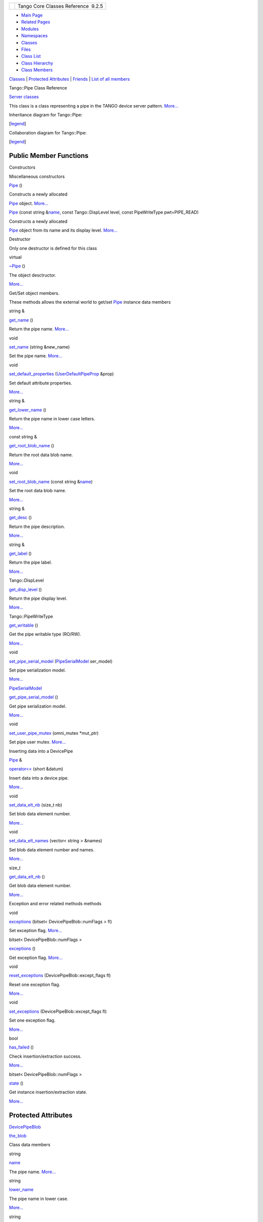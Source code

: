 +----------+---------------------------------------+
| |Logo|   | Tango Core Classes Reference  9.2.5   |
+----------+---------------------------------------+

-  `Main Page <../../index.html>`__
-  `Related Pages <../../pages.html>`__
-  `Modules <../../modules.html>`__
-  `Namespaces <../../namespaces.html>`__
-  `Classes <../../annotated.html>`__
-  `Files <../../files.html>`__

-  `Class List <../../annotated.html>`__
-  `Class Hierarchy <../../inherits.html>`__
-  `Class Members <../../functions.html>`__

`Classes <#nested-classes>`__ \| `Protected Attributes <#pro-attribs>`__
\| `Friends <#friends>`__ \| `List of all
members <../../df/d59/classTango_1_1Pipe-members.html>`__

Tango::Pipe Class Reference

`Server classes <../../da/d64/group__Server.html>`__

This class is a class representing a pipe in the TANGO device server
pattern. `More... <../../d8/d14/classTango_1_1Pipe.html#details>`__

Inheritance diagram for Tango::Pipe:

|Inheritance graph|

[`legend <../../graph_legend.html>`__\ ]

Collaboration diagram for Tango::Pipe:

|Collaboration graph|

[`legend <../../graph_legend.html>`__\ ]

Public Member Functions
-----------------------

Constructors

Miscellaneous constructors

 

`Pipe <../../d8/d14/classTango_1_1Pipe.html#a48f8fa0e8e169fd8f278407b771dc27d>`__
()

 

| Constructs a newly allocated
`Pipe <../../d8/d14/classTango_1_1Pipe.html>`__ object.
`More... <#a48f8fa0e8e169fd8f278407b771dc27d>`__

 

 

`Pipe <../../d8/d14/classTango_1_1Pipe.html#af29e5ee12dae6e4ea121718d407cf75d>`__
(const string
&\ `name <../../d8/d14/classTango_1_1Pipe.html#af3cae1c6cb5f44b9a51e45b61d67cfdb>`__,
const Tango::DispLevel level, const PipeWriteType pwt=PIPE\_READ)

 

| Constructs a newly allocated
`Pipe <../../d8/d14/classTango_1_1Pipe.html>`__ object from its name and
its display level. `More... <#af29e5ee12dae6e4ea121718d407cf75d>`__

 

Destructor

Only one destructor is defined for this class

virtual 

`~Pipe <../../d8/d14/classTango_1_1Pipe.html#a4b23ac2255767c1effe26d4a3bd26cab>`__
()

 

| The object desctructor.
`More... <#a4b23ac2255767c1effe26d4a3bd26cab>`__

 

Get/Set object members.

These methods allows the external world to get/set
`Pipe <../../d8/d14/classTango_1_1Pipe.html>`__ instance data members

string & 

`get\_name <../../d8/d14/classTango_1_1Pipe.html#a00bb2112e4e81c63ff5e55ffa046c9d7>`__
()

 

| Return the pipe name. `More... <#a00bb2112e4e81c63ff5e55ffa046c9d7>`__

 

void 

`set\_name <../../d8/d14/classTango_1_1Pipe.html#ac70b0bcbaf0f31a91fd27f21fe05fef6>`__
(string &new\_name)

 

| Set the pipe name. `More... <#ac70b0bcbaf0f31a91fd27f21fe05fef6>`__

 

void 

`set\_default\_properties <../../d8/d14/classTango_1_1Pipe.html#acf20d48edb9f74cf8268cc6cd5e0e4fa>`__
(`UserDefaultPipeProp <../../d9/de2/classTango_1_1UserDefaultPipeProp.html>`__
&prop)

 

| Set default attribute properties.
`More... <#acf20d48edb9f74cf8268cc6cd5e0e4fa>`__

 

string & 

`get\_lower\_name <../../d8/d14/classTango_1_1Pipe.html#af3201b786412b40011bbc4343e995ebe>`__
()

 

| Return the pipe name in lower case letters.
`More... <#af3201b786412b40011bbc4343e995ebe>`__

 

const string & 

`get\_root\_blob\_name <../../d8/d14/classTango_1_1Pipe.html#a03818186cd3b89c123db978ec735174b>`__
()

 

| Return the root data blob name.
`More... <#a03818186cd3b89c123db978ec735174b>`__

 

void 

`set\_root\_blob\_name <../../d8/d14/classTango_1_1Pipe.html#afc0f382d5d6c6d03abb2e25ceb4456e6>`__
(const string
&\ `name <../../d8/d14/classTango_1_1Pipe.html#af3cae1c6cb5f44b9a51e45b61d67cfdb>`__)

 

| Set the root data blob name.
`More... <#afc0f382d5d6c6d03abb2e25ceb4456e6>`__

 

string & 

`get\_desc <../../d8/d14/classTango_1_1Pipe.html#a21c57287d00cae3a66f6cb9626f6324d>`__
()

 

| Return the pipe description.
`More... <#a21c57287d00cae3a66f6cb9626f6324d>`__

 

string & 

`get\_label <../../d8/d14/classTango_1_1Pipe.html#ae66635efe0978d51fd62e73b34b24e5c>`__
()

 

| Return the pipe label.
`More... <#ae66635efe0978d51fd62e73b34b24e5c>`__

 

Tango::DispLevel 

`get\_disp\_level <../../d8/d14/classTango_1_1Pipe.html#a6b6e9b53474dc7121ff7fb38942c1250>`__
()

 

| Return the pipe display level.
`More... <#a6b6e9b53474dc7121ff7fb38942c1250>`__

 

Tango::PipeWriteType 

`get\_writable <../../d8/d14/classTango_1_1Pipe.html#ad4981873f1e6f3d5e294f66d3b01b848>`__
()

 

| Get the pipe writable type (RO/RW).
`More... <#ad4981873f1e6f3d5e294f66d3b01b848>`__

 

void 

`set\_pipe\_serial\_model <../../d8/d14/classTango_1_1Pipe.html#a77c6b9c413099b205da176541100659d>`__
(`PipeSerialModel <../../de/ddf/namespaceTango.html#a65f765a424afb133707cfba235633f98>`__
ser\_model)

 

| Set pipe serialization model.
`More... <#a77c6b9c413099b205da176541100659d>`__

 

`PipeSerialModel <../../de/ddf/namespaceTango.html#a65f765a424afb133707cfba235633f98>`__ 

`get\_pipe\_serial\_model <../../d8/d14/classTango_1_1Pipe.html#a131457c57f76313b0784d02228e423dd>`__
()

 

| Get pipe serialization model.
`More... <#a131457c57f76313b0784d02228e423dd>`__

 

void 

`set\_user\_pipe\_mutex <../../d8/d14/classTango_1_1Pipe.html#acbe28a16686f044af10708792fddf245>`__
(omni\_mutex \*mut\_ptr)

 

| Set pipe user mutex. `More... <#acbe28a16686f044af10708792fddf245>`__

 

Inserting data into a DevicePipe

`Pipe <../../d8/d14/classTango_1_1Pipe.html>`__ & 

`operator<< <../../d8/d14/classTango_1_1Pipe.html#ac67072c3bf8d26e547ea92aac9b7e260>`__
(short &datum)

 

| Insert data into a device pipe.
`More... <#ac67072c3bf8d26e547ea92aac9b7e260>`__

 

void 

`set\_data\_elt\_nb <../../d8/d14/classTango_1_1Pipe.html#a9e73adb9661dd91811af627d701d8832>`__
(size\_t nb)

 

| Set blob data element number.
`More... <#a9e73adb9661dd91811af627d701d8832>`__

 

void 

`set\_data\_elt\_names <../../d8/d14/classTango_1_1Pipe.html#a90537af700f9c8f7bbbe4540e0b9542b>`__
(vector< string > &names)

 

| Set blob data element number and names.
`More... <#a90537af700f9c8f7bbbe4540e0b9542b>`__

 

size\_t 

`get\_data\_elt\_nb <../../d8/d14/classTango_1_1Pipe.html#a85b5e99f841bc2a6f6fe2c7dce9f2928>`__
()

 

| Get blob data element number.
`More... <#a85b5e99f841bc2a6f6fe2c7dce9f2928>`__

 

Exception and error related methods methods

void 

`exceptions <../../d8/d14/classTango_1_1Pipe.html#abd430c1ee08d7d19ebbf469974c62dc4>`__
(bitset< DevicePipeBlob::numFlags > fl)

 

| Set exception flag. `More... <#abd430c1ee08d7d19ebbf469974c62dc4>`__

 

bitset< DevicePipeBlob::numFlags > 

`exceptions <../../d8/d14/classTango_1_1Pipe.html#a4fb5132f87eba2ccd54a392b0612a1fa>`__
()

 

| Get exception flag. `More... <#a4fb5132f87eba2ccd54a392b0612a1fa>`__

 

void 

`reset\_exceptions <../../d8/d14/classTango_1_1Pipe.html#ad0961a4c770ff42b0b672907268b6c14>`__
(DevicePipeBlob::except\_flags fl)

 

| Reset one exception flag.
`More... <#ad0961a4c770ff42b0b672907268b6c14>`__

 

void 

`set\_exceptions <../../d8/d14/classTango_1_1Pipe.html#a6362521002ff86cf970661a7699b5c54>`__
(DevicePipeBlob::except\_flags fl)

 

| Set one exception flag.
`More... <#a6362521002ff86cf970661a7699b5c54>`__

 

bool 

`has\_failed <../../d8/d14/classTango_1_1Pipe.html#a5de39890365fd35d887d66ef8fe5bae7>`__
()

 

| Check insertion/extraction success.
`More... <#a5de39890365fd35d887d66ef8fe5bae7>`__

 

bitset< DevicePipeBlob::numFlags > 

`state <../../d8/d14/classTango_1_1Pipe.html#a124f05b1125ea60be231ded98f27d303>`__
()

 

| Get instance insertion/extraction state.
`More... <#a124f05b1125ea60be231ded98f27d303>`__

 

Protected Attributes
--------------------

`DevicePipeBlob <../../df/dd9/classTango_1_1DevicePipeBlob.html>`__ 

`the\_blob <../../d8/d14/classTango_1_1Pipe.html#a784d199e1309184b6c5afbe64dcc64b4>`__

 

Class data members

string 

`name <../../d8/d14/classTango_1_1Pipe.html#af3cae1c6cb5f44b9a51e45b61d67cfdb>`__

 

| The pipe name. `More... <#af3cae1c6cb5f44b9a51e45b61d67cfdb>`__

 

string 

`lower\_name <../../d8/d14/classTango_1_1Pipe.html#af7c22f717b75210fcb5328a38be95e7c>`__

 

| The pipe name in lower case.
`More... <#af7c22f717b75210fcb5328a38be95e7c>`__

 

string 

`desc <../../d8/d14/classTango_1_1Pipe.html#a317ab27c21563fc4d279007991c8080b>`__

 

| The pipe description. `More... <#a317ab27c21563fc4d279007991c8080b>`__

 

string 

`label <../../d8/d14/classTango_1_1Pipe.html#a139a571b46d6f4911fae84269d0beff6>`__

 

| The pipe label. `More... <#a139a571b46d6f4911fae84269d0beff6>`__

 

Tango::DispLevel 

`disp\_level <../../d8/d14/classTango_1_1Pipe.html#a58da366eded254dd357432105a5fd645>`__

 

| The pipe display level.
`More... <#a58da366eded254dd357432105a5fd645>`__

 

Tango::PipeWriteType 

`writable <../../d8/d14/classTango_1_1Pipe.html#afaec591f0261e13cb7df7277c9f09ece>`__

 

| The pipe R/W type. `More... <#afaec591f0261e13cb7df7277c9f09ece>`__

 

Friends
-------

class 

`EventSupplier <../../d8/d14/classTango_1_1Pipe.html#a113a5beda9b94ad235073dd9cfd3504a>`__

 

class 

`ZmqEventSupplier <../../d8/d14/classTango_1_1Pipe.html#a89ef1b5b0e914a3b89e77cebe6dd8ce8>`__

 

Detailed Description
--------------------

This class is a class representing a pipe in the TANGO device server
pattern.

It is an abstract class. It is the root class for all pipe related
classes.

$Author$ $Revision$

Constructor & Destructor Documentation
--------------------------------------

+--------------------------------------+--------------------------------------+
| +---------------------+-----+----+-- | inline                               |
| ---+----+                            |                                      |
| | Tango::Pipe::Pipe   | (   |    | ) |                                      |
|    |    |                            |                                      |
| +---------------------+-----+----+-- |                                      |
| ---+----+                            |                                      |
                                                                             
+--------------------------------------+--------------------------------------+

Constructs a newly allocated
`Pipe <../../d8/d14/classTango_1_1Pipe.html>`__ object.

The default constructor

+---------------------+-----+---------------------------+--------------------------+
| Tango::Pipe::Pipe   | (   | const string &            | *name*,                  |
+---------------------+-----+---------------------------+--------------------------+
|                     |     | const Tango::DispLevel    | *level*,                 |
+---------------------+-----+---------------------------+--------------------------+
|                     |     | const PipeWriteType       | *pwt* = ``PIPE_READ``    |
+---------------------+-----+---------------------------+--------------------------+
|                     | )   |                           |                          |
+---------------------+-----+---------------------------+--------------------------+

Constructs a newly allocated
`Pipe <../../d8/d14/classTango_1_1Pipe.html>`__ object from its name and
its display level.

Parameters
    +---------+---------------------------------------+
    | name    | The pipe name                         |
    +---------+---------------------------------------+
    | level   | The pipe display level                |
    +---------+---------------------------------------+
    | pwt     | The pipe R/W type (default to READ)   |
    +---------+---------------------------------------+

+--------------------------------------+--------------------------------------+
| +------------------------------+---- | inlinevirtual                        |
| -+----+-----+----+                   |                                      |
| | virtual Tango::Pipe::~Pipe   | (   |                                      |
|  |    | )   |    |                   |                                      |
| +------------------------------+---- |                                      |
| -+----+-----+----+                   |                                      |
                                                                             
+--------------------------------------+--------------------------------------+

The object desctructor.

Member Function Documentation
-----------------------------

+--------------------------------------+--------------------------------------+
| +--------------------------------+-- | inline                               |
| ---+-------------------------------- |                                      |
| -------+--------+-----+----+         |                                      |
| | void Tango::Pipe::exceptions   | ( |                                      |
|    | bitset< DevicePipeBlob::numFlag |                                      |
| s >    | *fl*   | )   |    |         |                                      |
| +--------------------------------+-- |                                      |
| ---+-------------------------------- |                                      |
| -------+--------+-----+----+         |                                      |
                                                                             
+--------------------------------------+--------------------------------------+

Set exception flag.

It's a method which allows the user to switch on/off exception throwing
when trying to insert/extract data from a
`Pipe <../../d8/d14/classTango_1_1Pipe.html>`__ object. The following
flags are supported :

-  **isempty\_flag** - throw a WrongData exception (reason =
   API\_EmptyDataElement) if user tries to extract data from one empty
   blob data element. By default, this flag is set
-  **wrongtype\_flag** - throw a WrongData exception (reason =
   API\_IncompatibleArgumentType) if user tries to extract data with a
   type different than the type used for insertion. By default, this
   flag is set
-  **notenoughde\_flag** - throw a WrongData exception (reason =
   API\_PipeWrongArg) if user tries to extract data from a
   `DevicePipeBlob <../../df/dd9/classTango_1_1DevicePipeBlob.html>`__
   for a data element which does not exist. By default, this flag is set
-  **blobdenamenotset\_flag** - Throw a WrongData exception (reason =
   API\_PipeNoDataElement) if user tries to insert data into the blob
   while the name or number of data element has not been set with
   methods
   `set\_data\_elt\_nb() <../../d8/d14/classTango_1_1Pipe.html#a9e73adb9661dd91811af627d701d8832>`__
   or
   `set\_data\_elt\_names() <../../d8/d14/classTango_1_1Pipe.html#a90537af700f9c8f7bbbe4540e0b9542b>`__
-  **mixing\_flag** - Throw a WrongData exception (reason =
   API\_NotSupportedFeature) if user tries to mix insertion/extraction
   method (<< or >>) with operator[]

Parameters
    +--------+------+----------------------+
    | [in]   | fl   | The exception flag   |
    +--------+------+----------------------+

References
`Tango::DevicePipeBlob::exceptions() <../../df/dd9/classTango_1_1DevicePipeBlob.html#ac1573563218260fa5211c66c367d85df>`__,
and
`the\_blob <../../d8/d14/classTango_1_1Pipe.html#a784d199e1309184b6c5afbe64dcc64b4>`__.

+--------------------------------------+--------------------------------------+
| +----------------------------------- | inline                               |
| -------------------------+-----+---- |                                      |
| +-----+----+                         |                                      |
| | bitset<DevicePipeBlob::numFlags> T |                                      |
| ango::Pipe::exceptions   | (   |     |                                      |
| | )   |    |                         |                                      |
| +----------------------------------- |                                      |
| -------------------------+-----+---- |                                      |
| +-----+----+                         |                                      |
                                                                             
+--------------------------------------+--------------------------------------+

Get exception flag.

Returns the whole exception flags. The following is an example of how to
use these exceptions related methods

`Pipe <../../d8/d14/classTango_1_1Pipe.html#a48f8fa0e8e169fd8f278407b771dc27d>`__
pi;

bitset<DevicePipeBlob::numFlags> bs = pi.exceptions();

cout << "bs = " << bs <<
`endl <../../d8/dcc/namespacestd.html#a4639029cd5db5428c743a52d095356b9>`__;

pi.set\_exceptions(DevicePipeBlob::wrongtype\_flag);

bs = pi.exceptions();

cout << "bs = " << bs <<
`endl <../../d8/dcc/namespacestd.html#a4639029cd5db5428c743a52d095356b9>`__;

Returns
    The exception flag

References
`Tango::DevicePipeBlob::exceptions() <../../df/dd9/classTango_1_1DevicePipeBlob.html#ac1573563218260fa5211c66c367d85df>`__,
and
`the\_blob <../../d8/d14/classTango_1_1Pipe.html#a784d199e1309184b6c5afbe64dcc64b4>`__.

+--------------------------------------+--------------------------------------+
| +----------------------------------- | inline                               |
| --------+-----+----+-----+----+      |                                      |
| | size\_t Tango::Pipe::get\_data\_el |                                      |
| t\_nb   | (   |    | )   |    |      |                                      |
| +----------------------------------- |                                      |
| --------+-----+----+-----+----+      |                                      |
                                                                             
+--------------------------------------+--------------------------------------+

Get blob data element number.

Get the blob data element number

Returns
    The blob data element number

References
`Tango::DevicePipeBlob::get\_data\_elt\_nb() <../../df/dd9/classTango_1_1DevicePipeBlob.html#a85220fe9f2351d7a43dc4f7fdf4cd3d5>`__,
and
`the\_blob <../../d8/d14/classTango_1_1Pipe.html#a784d199e1309184b6c5afbe64dcc64b4>`__.

+--------------------------------------+--------------------------------------+
| +----------------------------------+ | inline                               |
| -----+----+-----+----+               |                                      |
| | string& Tango::Pipe::get\_desc   | |                                      |
|  (   |    | )   |    |               |                                      |
| +----------------------------------+ |                                      |
| -----+----+-----+----+               |                                      |
                                                                             
+--------------------------------------+--------------------------------------+

Return the pipe description.

Returns
    The pipe description

References
`desc <../../d8/d14/classTango_1_1Pipe.html#a317ab27c21563fc4d279007991c8080b>`__.

+--------------------------------------+--------------------------------------+
| +----------------------------------- | inline                               |
| ---------------+-----+----+-----+--- |                                      |
| -+                                   |                                      |
| | Tango::DispLevel Tango::Pipe::get\ |                                      |
| _disp\_level   | (   |    | )   |    |                                      |
|  |                                   |                                      |
| +----------------------------------- |                                      |
| ---------------+-----+----+-----+--- |                                      |
| -+                                   |                                      |
                                                                             
+--------------------------------------+--------------------------------------+

Return the pipe display level.

Returns
    The pipe display level

References
`disp\_level <../../d8/d14/classTango_1_1Pipe.html#a58da366eded254dd357432105a5fd645>`__.

+--------------------------------------+--------------------------------------+
| +----------------------------------- | inline                               |
| +-----+----+-----+----+              |                                      |
| | string& Tango::Pipe::get\_label    |                                      |
| | (   |    | )   |    |              |                                      |
| +----------------------------------- |                                      |
| +-----+----+-----+----+              |                                      |
                                                                             
+--------------------------------------+--------------------------------------+

Return the pipe label.

Returns
    The pipe label

References
`label <../../d8/d14/classTango_1_1Pipe.html#a139a571b46d6f4911fae84269d0beff6>`__.

+--------------------------------------+--------------------------------------+
| +----------------------------------- | inline                               |
| ------+-----+----+-----+----+        |                                      |
| | string& Tango::Pipe::get\_lower\_n |                                      |
| ame   | (   |    | )   |    |        |                                      |
| +----------------------------------- |                                      |
| ------+-----+----+-----+----+        |                                      |
                                                                             
+--------------------------------------+--------------------------------------+

Return the pipe name in lower case letters.

Returns
    The pipe name

References
`lower\_name <../../d8/d14/classTango_1_1Pipe.html#af7c22f717b75210fcb5328a38be95e7c>`__.

+--------------------------------------+--------------------------------------+
| +----------------------------------+ | inline                               |
| -----+----+-----+----+               |                                      |
| | string& Tango::Pipe::get\_name   | |                                      |
|  (   |    | )   |    |               |                                      |
| +----------------------------------+ |                                      |
| -----+----+-----+----+               |                                      |
                                                                             
+--------------------------------------+--------------------------------------+

Return the pipe name.

Returns
    The pipe name

References
`name <../../d8/d14/classTango_1_1Pipe.html#af3cae1c6cb5f44b9a51e45b61d67cfdb>`__.

+--------------------------------------+--------------------------------------+
| +----------------------------------- | inline                               |
| ------------------------------------ |                                      |
| ------------------------------------ |                                      |
| -----------------------+-----+----+- |                                      |
| ----+----+                           |                                      |
| | `PipeSerialModel <../../de/ddf/nam |                                      |
| espaceTango.html#a65f765a424afb13370 |                                      |
| 7cfba235633f98>`__ Tango::Pipe::get\ |                                      |
| _pipe\_serial\_model   | (   |    |  |                                      |
| )   |    |                           |                                      |
| +----------------------------------- |                                      |
| ------------------------------------ |                                      |
| ------------------------------------ |                                      |
| -----------------------+-----+----+- |                                      |
| ----+----+                           |                                      |
                                                                             
+--------------------------------------+--------------------------------------+

Get pipe serialization model.

Get the pipe serialization model

Returns
    The pipe serialization model

+--------------------------------------+--------------------------------------+
| +----------------------------------- | inline                               |
| -----------------+-----+----+-----+- |                                      |
| ---+                                 |                                      |
| | const string& Tango::Pipe::get\_ro |                                      |
| ot\_blob\_name   | (   |    | )   |  |                                      |
|    |                                 |                                      |
| +----------------------------------- |                                      |
| -----------------+-----+----+-----+- |                                      |
| ---+                                 |                                      |
                                                                             
+--------------------------------------+--------------------------------------+

Return the root data blob name.

Returns
    The data blob name

References
`Tango::DevicePipeBlob::get\_name() <../../df/dd9/classTango_1_1DevicePipeBlob.html#a5271acce39f4b6d3ddc5e91775ff8039>`__,
and
`the\_blob <../../d8/d14/classTango_1_1Pipe.html#a784d199e1309184b6c5afbe64dcc64b4>`__.

+--------------------------------------+--------------------------------------+
| +----------------------------------- | inline                               |
| ----------------+-----+----+-----+-- |                                      |
| --+                                  |                                      |
| | Tango::PipeWriteType Tango::Pipe:: |                                      |
| get\_writable   | (   |    | )   |   |                                      |
|   |                                  |                                      |
| +----------------------------------- |                                      |
| ----------------+-----+----+-----+-- |                                      |
| --+                                  |                                      |
                                                                             
+--------------------------------------+--------------------------------------+

Get the pipe writable type (RO/RW).

Returns
    The pipe write type.

References
`writable <../../d8/d14/classTango_1_1Pipe.html#afaec591f0261e13cb7df7277c9f09ece>`__.

+--------------------------------------+--------------------------------------+
| +---------------------------------+- | inline                               |
| ----+----+-----+----+                |                                      |
| | bool Tango::Pipe::has\_failed   |  |                                      |
| (   |    | )   |    |                |                                      |
| +---------------------------------+- |                                      |
| ----+----+-----+----+                |                                      |
                                                                             
+--------------------------------------+--------------------------------------+

Check insertion/extraction success.

Allow the user to check if insertion/extraction into/from
`Pipe <../../d8/d14/classTango_1_1Pipe.html>`__ instance was
successfull. This method has to be used when exceptions are disabled.

Returns
    True if insertion/extraction has failed

References
`Tango::DevicePipeBlob::has\_failed() <../../df/dd9/classTango_1_1DevicePipeBlob.html#aefce9c5e97eb7a80197d1590a13c4f50>`__,
and
`the\_blob <../../d8/d14/classTango_1_1Pipe.html#a784d199e1309184b6c5afbe64dcc64b4>`__.

+------------------------------------------------------------------------------+-----+------------+-----------+-----+----+
| `Pipe <../../d8/d14/classTango_1_1Pipe.html>`__\ & Tango::Pipe::operator<<   | (   | short &    | *datum*   | )   |    |
+------------------------------------------------------------------------------+-----+------------+-----------+-----+----+

Insert data into a device pipe.

Inserting data into a `Pipe <../../d8/d14/classTango_1_1Pipe.html>`__
instance is simlar to inserting data into a
`DevicePipeBlob <../../df/dd9/classTango_1_1DevicePipeBlob.html>`__
class instance. See doc of
`DevicePipeBlob <../../df/dd9/classTango_1_1DevicePipeBlob.html>`__
class insertion methods
(`DevicePipeBlob::operator<< <../../df/dd9/classTango_1_1DevicePipeBlob.html#ae1bf63d8a01b7710ae051e53a082548f>`__)
to get a complete documentation on how to insert data into a
`Pipe <../../d8/d14/classTango_1_1Pipe.html>`__ object

Parameters
    +--------+---------+-------------------------------------------------------------------------------------------+
    | [in]   | datum   | The data to be inserted into the `Pipe <../../d8/d14/classTango_1_1Pipe.html>`__ object   |
    +--------+---------+-------------------------------------------------------------------------------------------+

Exceptions
    +-------------+----------------+
    | WrongData   | if requested   |
    +-------------+----------------+

+--------------------------------------+--------------------------------------+
| +----------------------------------- | inline                               |
| ----+-----+------------------------- |                                      |
| ---------+--------+-----+----+       |                                      |
| | void Tango::Pipe::reset\_exception |                                      |
| s   | (   | DevicePipeBlob::except\_ |                                      |
| flags    | *fl*   | )   |    |       |                                      |
| +----------------------------------- |                                      |
| ----+-----+------------------------- |                                      |
| ---------+--------+-----+----+       |                                      |
                                                                             
+--------------------------------------+--------------------------------------+

Reset one exception flag.

Resets one exception flag

Parameters
    +--------+------+----------------------+
    | [in]   | fl   | The exception flag   |
    +--------+------+----------------------+

References
`Tango::DevicePipeBlob::reset\_exceptions() <../../df/dd9/classTango_1_1DevicePipeBlob.html#ab54466d1b593e8e464957f19ef685ae2>`__,
and
`the\_blob <../../d8/d14/classTango_1_1Pipe.html#a784d199e1309184b6c5afbe64dcc64b4>`__.

+--------------------------------------+--------------------------------------+
| +----------------------------------- | inline                               |
| --------+-----+--------------------- |                                      |
| --+-----------+-----+----+           |                                      |
| | void Tango::Pipe::set\_data\_elt\_ |                                      |
| names   | (   | vector< string > &   |                                      |
|   | *names*   | )   |    |           |                                      |
| +----------------------------------- |                                      |
| --------+-----+--------------------- |                                      |
| --+-----------+-----+----+           |                                      |
                                                                             
+--------------------------------------+--------------------------------------+

Set blob data element number and names.

Set the blob data element number and names. The data element number is
the number of names in the input parameter.

Parameters
    +--------+---------+-------------------------------+
    | [in]   | names   | The blob data element names   |
    +--------+---------+-------------------------------+

References
`Tango::DevicePipeBlob::set\_data\_elt\_names() <../../df/dd9/classTango_1_1DevicePipeBlob.html#ae6c90f89d110cd3f7e7368346f4ae9e7>`__,
and
`the\_blob <../../d8/d14/classTango_1_1Pipe.html#a784d199e1309184b6c5afbe64dcc64b4>`__.

+--------------------------------------+--------------------------------------+
| +----------------------------------- | inline                               |
| -----+-----+------------+--------+-- |                                      |
| ---+----+                            |                                      |
| | void Tango::Pipe::set\_data\_elt\_ |                                      |
| nb   | (   | size\_t    | *nb*   | ) |                                      |
|    |    |                            |                                      |
| +----------------------------------- |                                      |
| -----+-----+------------+--------+-- |                                      |
| ---+----+                            |                                      |
                                                                             
+--------------------------------------+--------------------------------------+

Set blob data element number.

Set the blob data element number

Parameters
    +--------+------+--------------------------------+
    | [in]   | nb   | The blob data element number   |
    +--------+------+--------------------------------+

References
`Tango::DevicePipeBlob::set\_data\_elt\_nb() <../../df/dd9/classTango_1_1DevicePipeBlob.html#aaca17726578d592076c6bad76a98e59c>`__,
and
`the\_blob <../../d8/d14/classTango_1_1Pipe.html#a784d199e1309184b6c5afbe64dcc64b4>`__.

+----------------------------------------------+-----+------------------------------------------------------------------------------------+----------+-----+----+
| void Tango::Pipe::set\_default\_properties   | (   | `UserDefaultPipeProp <../../d9/de2/classTango_1_1UserDefaultPipeProp.html>`__ &    | *prop*   | )   |    |
+----------------------------------------------+-----+------------------------------------------------------------------------------------+----------+-----+----+

Set default attribute properties.

Parameters
    +--------+-----------------------------------+
    | prop   | The user default property class   |
    +--------+-----------------------------------+

+--------------------------------------+--------------------------------------+
| +----------------------------------- | inline                               |
| --+-----+--------------------------- |                                      |
| -------+--------+-----+----+         |                                      |
| | void Tango::Pipe::set\_exceptions  |                                      |
|   | (   | DevicePipeBlob::except\_fl |                                      |
| ags    | *fl*   | )   |    |         |                                      |
| +----------------------------------- |                                      |
| --+-----+--------------------------- |                                      |
| -------+--------+-----+----+         |                                      |
                                                                             
+--------------------------------------+--------------------------------------+

Set one exception flag.

Sets one exception flag. See
`DevicePipeBlob::exceptions() <../../df/dd9/classTango_1_1DevicePipeBlob.html#aebf99ce7518695ef361549f729f8b305>`__
for a usage example.

Parameters
    +--------+------+----------------------+
    | [in]   | fl   | The exception flag   |
    +--------+------+----------------------+

References
`Tango::DevicePipeBlob::set\_exceptions() <../../df/dd9/classTango_1_1DevicePipeBlob.html#ae6d904cd958cb22382ceefef4a4c8593>`__,
and
`the\_blob <../../d8/d14/classTango_1_1Pipe.html#a784d199e1309184b6c5afbe64dcc64b4>`__.

+--------------------------------------+--------------------------------------+
| +-------------------------------+--- | inline                               |
| --+-------------+---------------+--- |                                      |
| --+----+                             |                                      |
| | void Tango::Pipe::set\_name   | (  |                                      |
|   | string &    | *new\_name*   | )  |                                      |
|   |    |                             |                                      |
| +-------------------------------+--- |                                      |
| --+-------------+---------------+--- |                                      |
| --+----+                             |                                      |
                                                                             
+--------------------------------------+--------------------------------------+

Set the pipe name.

Parameters
    +-------------+---------------------+
    | new\_name   | The new pipe name   |
    +-------------+---------------------+

References
`name <../../d8/d14/classTango_1_1Pipe.html#af3cae1c6cb5f44b9a51e45b61d67cfdb>`__.

+----------------------------------------------+-----+---------------------------------------------------------------------------------------------+----------------+-----+----+
| void Tango::Pipe::set\_pipe\_serial\_model   | (   | `PipeSerialModel <../../de/ddf/namespaceTango.html#a65f765a424afb133707cfba235633f98>`__    | *ser\_model*   | )   |    |
+----------------------------------------------+-----+---------------------------------------------------------------------------------------------+----------------+-----+----+

Set pipe serialization model.

This method allows the user to choose the pipe serialization model.

Parameters
    +--------+--------------+--------------------------------------------------------------------------------------------------------------------------+
    | [in]   | ser\_model   | The new serialisation model. The serialization model must be one of PIPE\_BY\_KERNEL, PIPE\_BY\_USER or PIPE\_NO\_SYNC   |
    +--------+--------------+--------------------------------------------------------------------------------------------------------------------------+

+--------------------------------------+--------------------------------------+
| +----------------------------------- | inline                               |
| --------+-----+-------------------+- |                                      |
| ---------+-----+----+                |                                      |
| | void Tango::Pipe::set\_root\_blob\ |                                      |
| _name   | (   | const string &    |  |                                      |
| *name*   | )   |    |                |                                      |
| +----------------------------------- |                                      |
| --------+-----+-------------------+- |                                      |
| ---------+-----+----+                |                                      |
                                                                             
+--------------------------------------+--------------------------------------+

Set the root data blob name.

Parameters
    +--------+--------+---------------------------+
    | [in]   | name   | The root data blob name   |
    +--------+--------+---------------------------+

References
`Tango::DevicePipeBlob::set\_name() <../../df/dd9/classTango_1_1DevicePipeBlob.html#aa16f3e082d2d6f7ee4f12135a9f63cb7>`__,
and
`the\_blob <../../d8/d14/classTango_1_1Pipe.html#a784d199e1309184b6c5afbe64dcc64b4>`__.

+--------------------------------------+--------------------------------------+
| +----------------------------------- | inline                               |
| ---------+-----+-------------------+ |                                      |
| --------------+-----+----+           |                                      |
| | void Tango::Pipe::set\_user\_pipe\ |                                      |
| _mutex   | (   | omni\_mutex \*    | |                                      |
|  *mut\_ptr*   | )   |    |           |                                      |
| +----------------------------------- |                                      |
| ---------+-----+-------------------+ |                                      |
| --------------+-----+----+           |                                      |
                                                                             
+--------------------------------------+--------------------------------------+

Set pipe user mutex.

This method allows the user to give to the pipe object the pointer to
the omni\_mutex used to protect its buffer. The mutex has to be locked
when passed to this method. The
`Tango <../../de/ddf/namespaceTango.html>`__ kernel will unlock it when
the data will be transferred to the client.

Parameters
    +--------+------------+--------------------------+
    | [in]   | mut\_ptr   | The user mutex pointer   |
    +--------+------------+--------------------------+

+--------------------------------------+--------------------------------------+
| +----------------------------------- | inline                               |
| --------------------+-----+----+---- |                                      |
| -+----+                              |                                      |
| | bitset<DevicePipeBlob::numFlags> T |                                      |
| ango::Pipe::state   | (   |    | )   |                                      |
|  |    |                              |                                      |
| +----------------------------------- |                                      |
| --------------------+-----+----+---- |                                      |
| -+----+                              |                                      |
                                                                             
+--------------------------------------+--------------------------------------+

Get instance insertion/extraction state.

Allow the user to find out what was the reason of insertion/extraction
into/from `Pipe <../../d8/d14/classTango_1_1Pipe.html>`__ failure. This
method has to be used when exceptions are disabled. Here is an example
of how methods
`has\_failed() <../../d8/d14/classTango_1_1Pipe.html#a5de39890365fd35d887d66ef8fe5bae7>`__
and
`state() <../../d8/d14/classTango_1_1Pipe.html#a124f05b1125ea60be231ded98f27d303>`__
could be used

`Pipe <../../d8/d14/classTango_1_1Pipe.html#a48f8fa0e8e169fd8f278407b771dc27d>`__
dpb = ....

bitset<DevicePipeBlob::numFlags> bs;

bs.reset();

dpb.exceptions(bs);

DevLong dl;

dpb >> dl;

if (dpb.has\_failed() == true)

{

bitset<DevicePipeBlob::numFlags> bs\_err = dpb.state();

if (dpb.test(DevicePipeBlob::isempty\_flag) == true)

.....

}

Returns
    The error bit set.

References
`Tango::DevicePipeBlob::state() <../../df/dd9/classTango_1_1DevicePipeBlob.html#ad0ef655afc8a1d0a59a44091892b017f>`__,
and
`the\_blob <../../d8/d14/classTango_1_1Pipe.html#a784d199e1309184b6c5afbe64dcc64b4>`__.

Friends And Related Function Documentation
------------------------------------------

+--------------------------------------+--------------------------------------+
| +------------------------------+     | friend                               |
| | friend class EventSupplier   |     |                                      |
| +------------------------------+     |                                      |
                                                                             
+--------------------------------------+--------------------------------------+

+--------------------------------------+--------------------------------------+
| +---------------------------------+  | friend                               |
| | friend class ZmqEventSupplier   |  |                                      |
| +---------------------------------+  |                                      |
                                                                             
+--------------------------------------+--------------------------------------+

Member Data Documentation
-------------------------

+--------------------------------------+--------------------------------------+
| +----------------------------+       | protected                            |
| | string Tango::Pipe::desc   |       |                                      |
| +----------------------------+       |                                      |
                                                                             
+--------------------------------------+--------------------------------------+

The pipe description.

Referenced by
`get\_desc() <../../d8/d14/classTango_1_1Pipe.html#a21c57287d00cae3a66f6cb9626f6324d>`__.

+--------------------------------------+--------------------------------------+
| +----------------------------------- | protected                            |
| ----------+                          |                                      |
| | Tango::DispLevel Tango::Pipe::disp |                                      |
| \_level   |                          |                                      |
| +----------------------------------- |                                      |
| ----------+                          |                                      |
                                                                             
+--------------------------------------+--------------------------------------+

The pipe display level.

Referenced by
`get\_disp\_level() <../../d8/d14/classTango_1_1Pipe.html#a6b6e9b53474dc7121ff7fb38942c1250>`__.

+--------------------------------------+--------------------------------------+
| +-----------------------------+      | protected                            |
| | string Tango::Pipe::label   |      |                                      |
| +-----------------------------+      |                                      |
                                                                             
+--------------------------------------+--------------------------------------+

The pipe label.

Referenced by
`get\_label() <../../d8/d14/classTango_1_1Pipe.html#ae66635efe0978d51fd62e73b34b24e5c>`__.

+--------------------------------------+--------------------------------------+
| +----------------------------------- | protected                            |
| +                                    |                                      |
| | string Tango::Pipe::lower\_name    |                                      |
| |                                    |                                      |
| +----------------------------------- |                                      |
| +                                    |                                      |
                                                                             
+--------------------------------------+--------------------------------------+

The pipe name in lower case.

Referenced by
`get\_lower\_name() <../../d8/d14/classTango_1_1Pipe.html#af3201b786412b40011bbc4343e995ebe>`__.

+--------------------------------------+--------------------------------------+
| +----------------------------+       | protected                            |
| | string Tango::Pipe::name   |       |                                      |
| +----------------------------+       |                                      |
                                                                             
+--------------------------------------+--------------------------------------+

The pipe name.

Referenced by
`get\_name() <../../d8/d14/classTango_1_1Pipe.html#a00bb2112e4e81c63ff5e55ffa046c9d7>`__,
and
`set\_name() <../../d8/d14/classTango_1_1Pipe.html#ac70b0bcbaf0f31a91fd27f21fe05fef6>`__.

+--------------------------------------+--------------------------------------+
| +----------------------------------- | protected                            |
| ------------------------------------ |                                      |
| -----------------------+             |                                      |
| | `DevicePipeBlob <../../df/dd9/clas |                                      |
| sTango_1_1DevicePipeBlob.html>`__ Ta |                                      |
| ngo::Pipe::the\_blob   |             |                                      |
| +----------------------------------- |                                      |
| ------------------------------------ |                                      |
| -----------------------+             |                                      |
                                                                             
+--------------------------------------+--------------------------------------+

Referenced by
`exceptions() <../../d8/d14/classTango_1_1Pipe.html#abd430c1ee08d7d19ebbf469974c62dc4>`__,
`Tango::WPipe::get\_data\_elt\_name() <../../d2/de5/classTango_1_1WPipe.html#aefa6c951693649873f76f93729ba58b0>`__,
`Tango::WPipe::get\_data\_elt\_names() <../../d2/de5/classTango_1_1WPipe.html#a6a13a4ae4253177e1b19c5921a61066b>`__,
`Tango::WPipe::get\_data\_elt\_nb() <../../d2/de5/classTango_1_1WPipe.html#a490dc17dc154629d22e09356bba2160e>`__,
`get\_data\_elt\_nb() <../../d8/d14/classTango_1_1Pipe.html#a85b5e99f841bc2a6f6fe2c7dce9f2928>`__,
`Tango::WPipe::get\_data\_elt\_type() <../../d2/de5/classTango_1_1WPipe.html#a921bd7f37da698a6a39247756a873a68>`__,
`Tango::WPipe::get\_root\_blob\_name() <../../d2/de5/classTango_1_1WPipe.html#afdae25b4ab3382578c2ada89da569698>`__,
`get\_root\_blob\_name() <../../d8/d14/classTango_1_1Pipe.html#a03818186cd3b89c123db978ec735174b>`__,
`has\_failed() <../../d8/d14/classTango_1_1Pipe.html#a5de39890365fd35d887d66ef8fe5bae7>`__,
`reset\_exceptions() <../../d8/d14/classTango_1_1Pipe.html#ad0961a4c770ff42b0b672907268b6c14>`__,
`set\_data\_elt\_names() <../../d8/d14/classTango_1_1Pipe.html#a90537af700f9c8f7bbbe4540e0b9542b>`__,
`set\_data\_elt\_nb() <../../d8/d14/classTango_1_1Pipe.html#a9e73adb9661dd91811af627d701d8832>`__,
`set\_exceptions() <../../d8/d14/classTango_1_1Pipe.html#a6362521002ff86cf970661a7699b5c54>`__,
`set\_root\_blob\_name() <../../d8/d14/classTango_1_1Pipe.html#afc0f382d5d6c6d03abb2e25ceb4456e6>`__,
and
`state() <../../d8/d14/classTango_1_1Pipe.html#a124f05b1125ea60be231ded98f27d303>`__.

+--------------------------------------+--------------------------------------+
| +----------------------------------- | protected                            |
| -----------+                         |                                      |
| | Tango::PipeWriteType Tango::Pipe:: |                                      |
| writable   |                         |                                      |
| +----------------------------------- |                                      |
| -----------+                         |                                      |
                                                                             
+--------------------------------------+--------------------------------------+

The pipe R/W type.

Referenced by
`get\_writable() <../../d8/d14/classTango_1_1Pipe.html#ad4981873f1e6f3d5e294f66d3b01b848>`__.

--------------

The documentation for this class was generated from the following file:

-  `pipe.h <../../da/d3e/pipe_8h_source.html>`__

-  `Tango <../../de/ddf/namespaceTango.html>`__
-  `Pipe <../../d8/d14/classTango_1_1Pipe.html>`__
-  Generated on Fri Oct 7 2016 11:11:17 for Tango Core Classes Reference
   by |doxygen| 1.8.8

.. |Logo| image:: ../../logo.jpg
.. |Inheritance graph| image:: ../../d3/d1a/classTango_1_1Pipe__inherit__graph.png
.. |Collaboration graph| image:: ../../d4/df9/classTango_1_1Pipe__coll__graph.png
.. |doxygen| image:: ../../doxygen.png
   :target: http://www.doxygen.org/index.html
